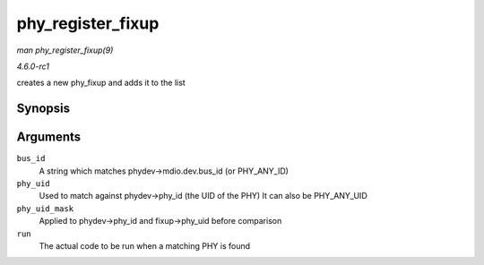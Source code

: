 
.. _API-phy-register-fixup:

==================
phy_register_fixup
==================

*man phy_register_fixup(9)*

*4.6.0-rc1*

creates a new phy_fixup and adds it to the list


Synopsis
========

.. c:function:: int phy_register_fixup( const char * bus_id, u32 phy_uid, u32 phy_uid_mask, int (*run) struct phy_device * )

Arguments
=========

``bus_id``
    A string which matches phydev->mdio.dev.bus_id (or PHY_ANY_ID)

``phy_uid``
    Used to match against phydev->phy_id (the UID of the PHY) It can also be PHY_ANY_UID

``phy_uid_mask``
    Applied to phydev->phy_id and fixup->phy_uid before comparison

``run``
    The actual code to be run when a matching PHY is found
